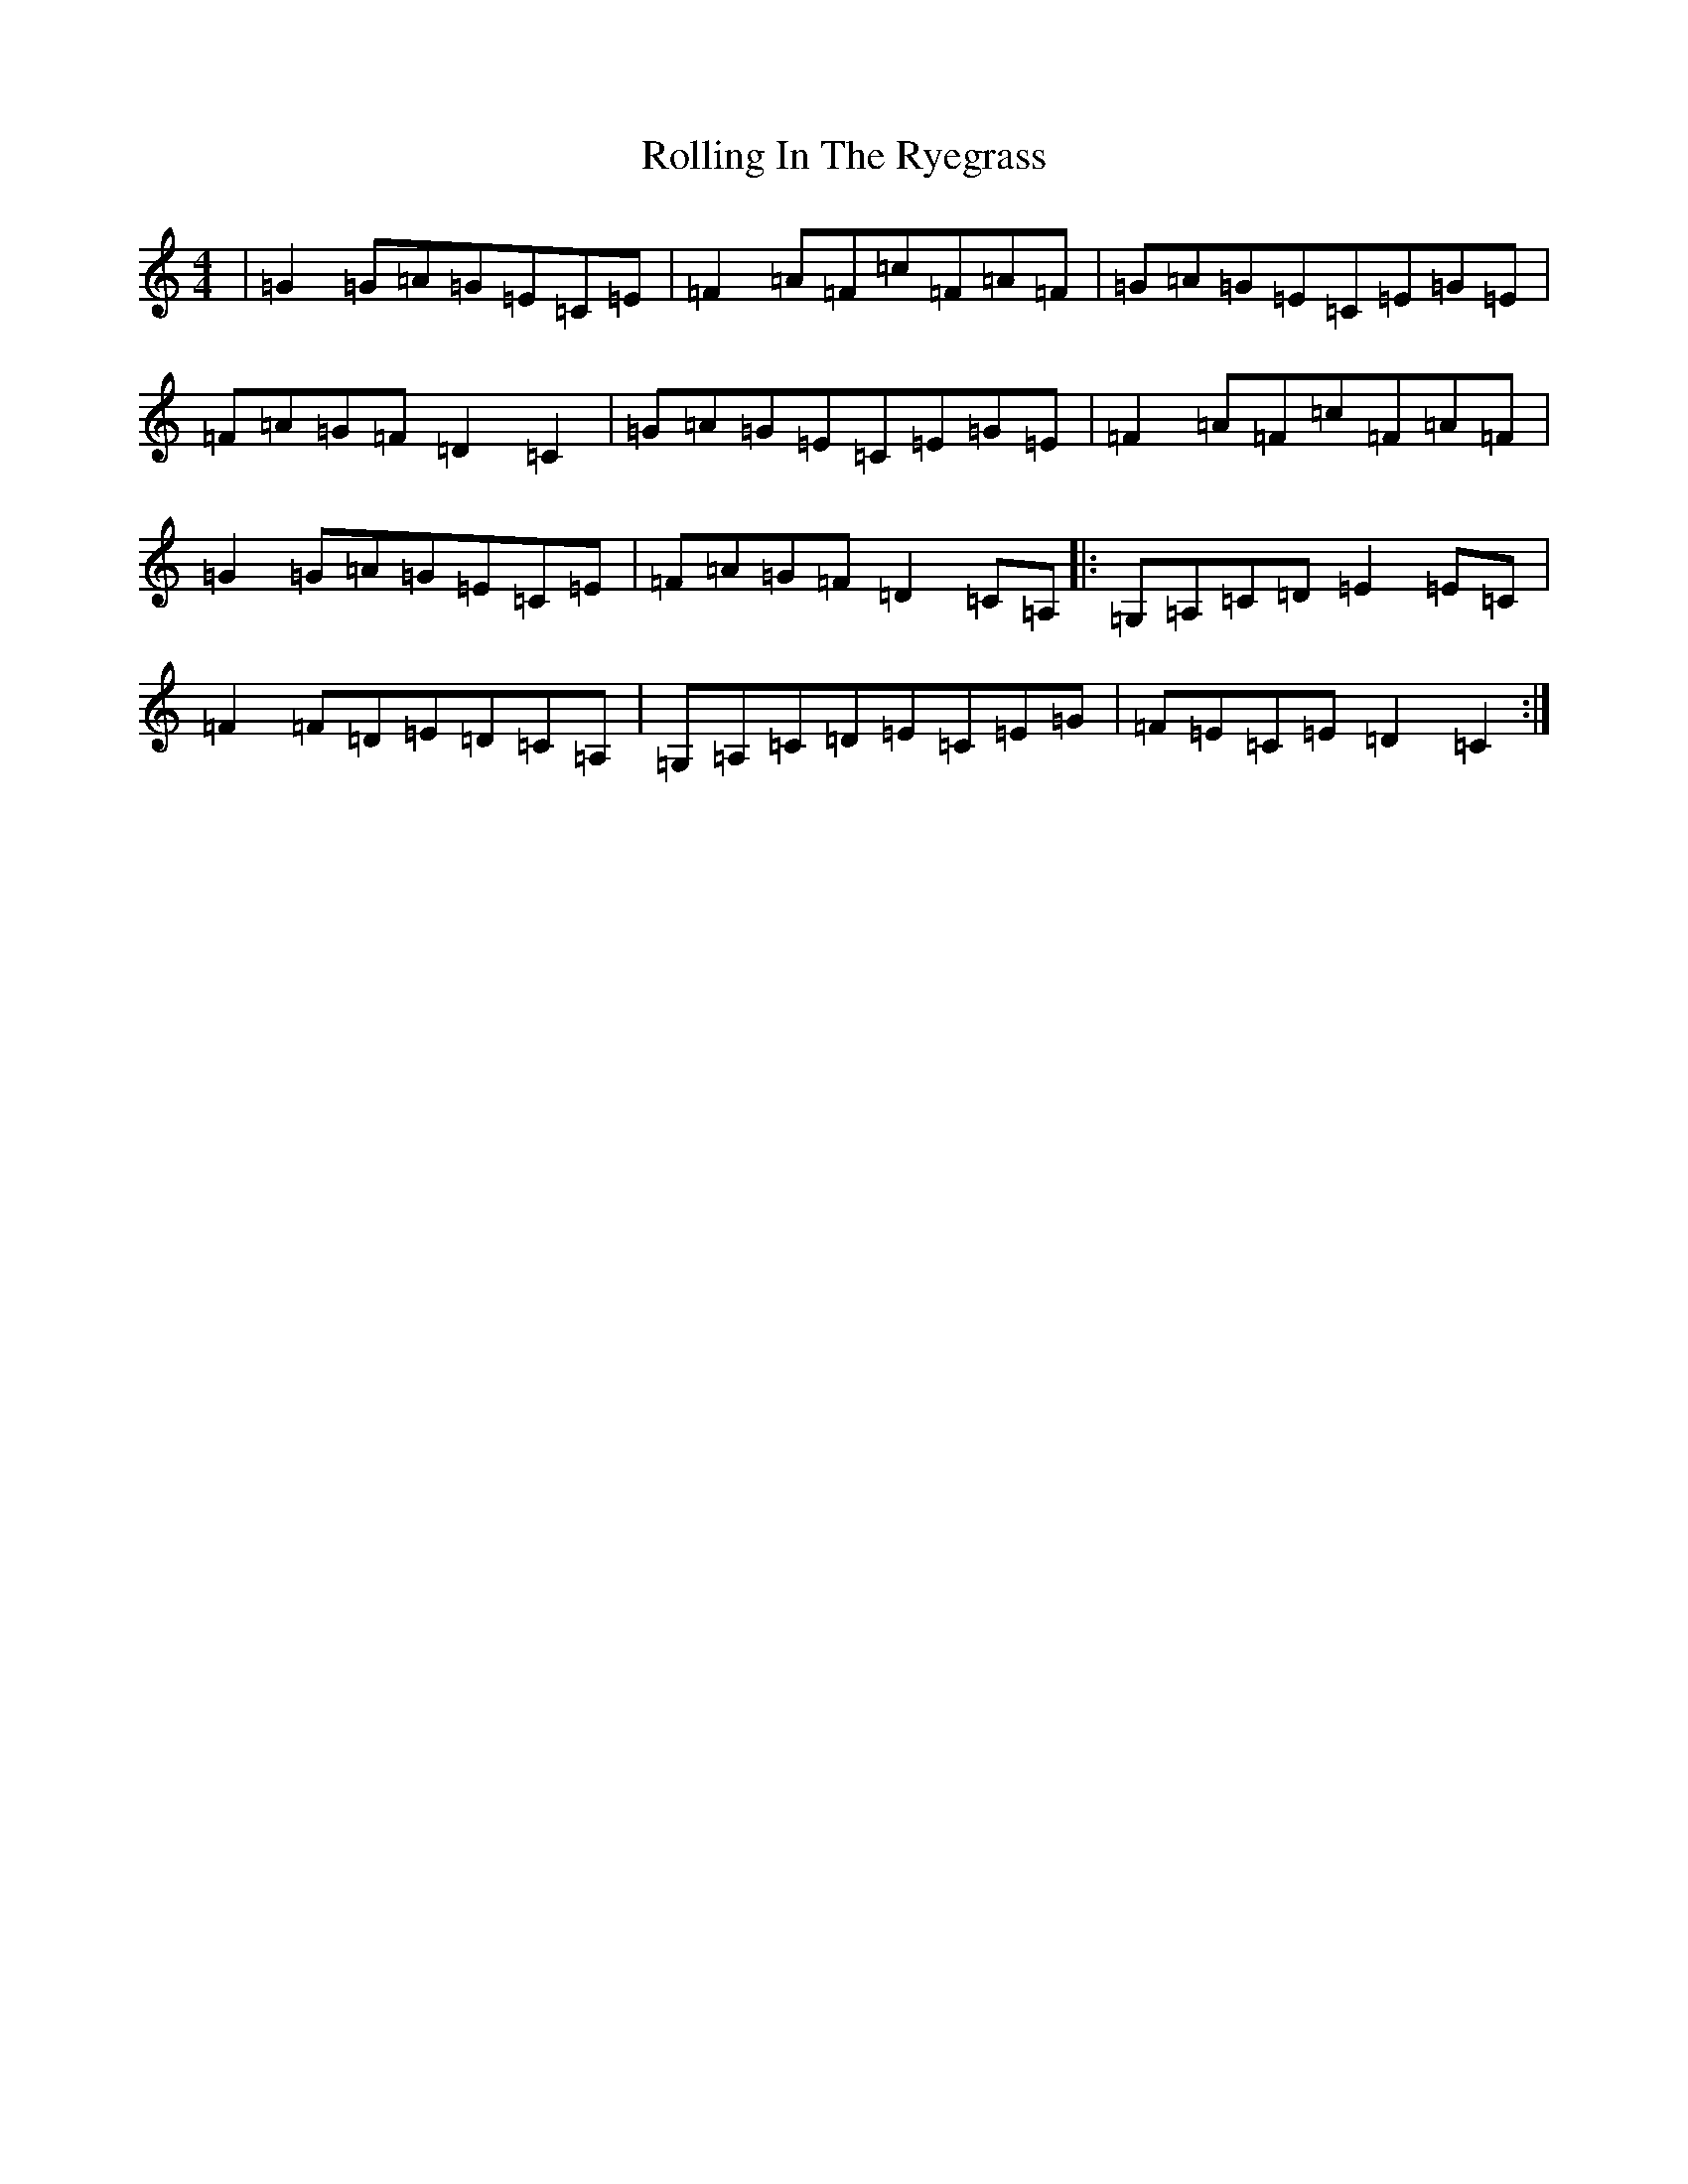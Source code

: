 X: 18446
T: Rolling In The Ryegrass
S: https://thesession.org/tunes/87#setting87
Z: D Major
R: reel
M: 4/4
L: 1/8
K: C Major
|=G2=G=A=G=E=C=E|=F2=A=F=c=F=A=F|=G=A=G=E=C=E=G=E|=F=A=G=F=D2=C2|=G=A=G=E=C=E=G=E|=F2=A=F=c=F=A=F|=G2=G=A=G=E=C=E|=F=A=G=F=D2=C=A,|:=G,=A,=C=D=E2=E=C|=F2=F=D=E=D=C=A,|=G,=A,=C=D=E=C=E=G|=F=E=C=E=D2=C2:|